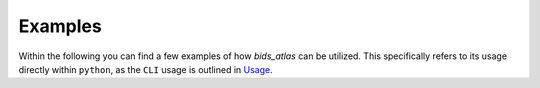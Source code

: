 .. _examples_index:

Examples
========

Within the following you can find a few examples of how `bids_atlas` can be utilized. 
This specifically refers to its usage directly within ``python``, as the ``CLI`` usage 
is outlined in `Usage <./usage.rst>`_.


.. contents:: **Contents**
    :local:
    :depth: 1